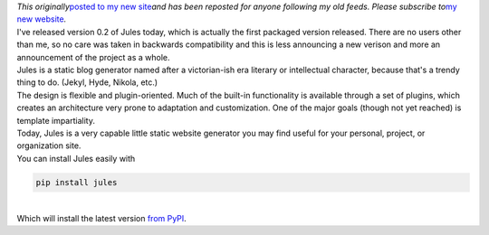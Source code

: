 | *This originally*\ `posted to my new
  site <http://www.ironfroggy.com/jules/release/0.2>`__\ *and has been
  reposted for anyone following my old feeds. Please subscribe to*\ `my
  new website <http://www.ironfroggy.com/>`__\ *.*
| I've released version 0.2 of Jules today, which is actually the first
  packaged version released. There are no users other than me, so no
  care was taken in backwards compatibility and this is less announcing
  a new verison and more an announcement of the project as a whole.
| Jules is a static blog generator named after a victorian-ish era
  literary or intellectual character, because that's a trendy thing to
  do. (Jekyl, Hyde, Nikola, etc.)
| The design is flexible and plugin-oriented. Much of the built-in
  functionality is available through a set of plugins, which creates an
  architecture very prone to adaptation and customization. One of the
  major goals (though not yet reached) is template impartiality.
| Today, Jules is a very capable little static website generator you may
  find useful for your personal, project, or organization site.
| You can install Jules easily with

.. code:: code

    

.. code:: code

   pip install jules

| 
| Which will install the latest version `from
  PyPI <http://pypi.python.org/pypi/jules>`__.
